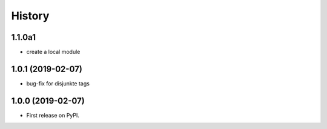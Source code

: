 =======
History
=======

1.1.0a1
-------

* create a local module


1.0.1 (2019-02-07)
------------------

* bug-fix for disjunkte tags

1.0.0 (2019-02-07)
------------------

* First release on PyPI.
